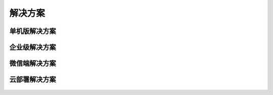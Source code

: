 ﻿.. Datist documentation master file, created by
   sphinx-quickstart on Sun Jan 7 22:11:51 2018.
   You can adapt this file completely to your liking, but it should at least
   contain the root `toctree` directive.
   
解决方案
====================================

单机版解决方案 
-------------------  

.. figure:: images/solutions04.png
     :align: center
     :figwidth: 90% 
     :name: plate 	  
  
  
企业级解决方案 
-------------------  
  
.. figure:: images/solutions03.png
     :align: center
     :figwidth: 90% 
     :name: plate 	  
  
微信端解决方案  
-------------------
  
.. figure:: images/solutions01.png
     :align: center
     :figwidth: 90% 
     :name: plate 	
	 
云部署解决方案 
---------------------
  
.. figure:: images/solutions02.png
     :align: center
     :figwidth: 90% 
     :name: plate 	 
